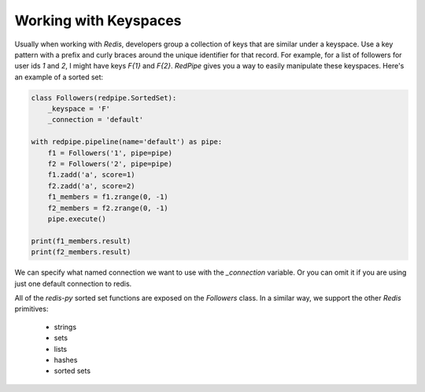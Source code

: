 Working with Keyspaces
----------------------
Usually when working with *Redis*, developers group a collection of keys that are similar under a keyspace.
Use a key pattern with a prefix and curly braces around the unique identifier for that record.
For example, for a list of followers for user ids `1` and `2`, I might have keys `F{1}` and `F{2}`.
*RedPipe* gives you a way to easily manipulate these keyspaces.
Here's an example of a sorted set:

.. code:: python

    class Followers(redpipe.SortedSet):
        _keyspace = 'F'
        _connection = 'default'

    with redpipe.pipeline(name='default') as pipe:
        f1 = Followers('1', pipe=pipe)
        f2 = Followers('2', pipe=pipe)
        f1.zadd('a', score=1)
        f2.zadd('a', score=2)
        f1_members = f1.zrange(0, -1)
        f2_members = f2.zrange(0, -1)
        pipe.execute()

    print(f1_members.result)
    print(f2_members.result)

We can specify what named connection we want to use with the `_connection` variable.
Or you can omit it if you are using just one default connection to redis.

All of the `redis-py` sorted set functions are exposed on the `Followers` class.
In a similar way, we support the other *Redis* primitives:

    * strings
    * sets
    * lists
    * hashes
    * sorted sets
